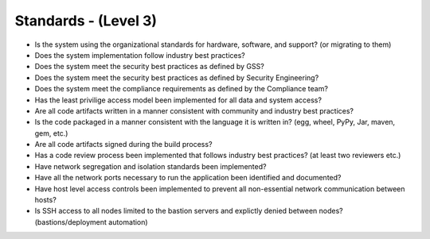=====================
Standards - (Level 3)
=====================

* Is the system using the organizational standards for hardware, software, and support? (or migrating to them)
* Does the system implementation follow industry best practices?
* Does the system meet the security best practices as defined by GSS?
* Does the system meet the security best practices as defined by Security Engineering?
* Does the system meet the compliance requirements as defined by the Compliance team?
* Has the least privilige access model been implemented for all data and system access?
* Are all code artifacts written in a manner consistent with community and industry best practices?
* Is the code packaged in a manner consistent with the language it is written in? (egg, wheel, PyPy, Jar, maven, gem, etc.)
* Are all code artifacts signed during the build process?
* Has a code review process been implemented that follows industry best practices? (at least two reviewers etc.)
* Have network segregation and isolation standards been implemented?
* Have all the network ports necessary to run the application been identified and documented?
* Have host level access controls been implemented to prevent all non-essential network communication between hosts?
* Is SSH access to all nodes limited to the bastion servers and explictly denied between nodes? (bastions/deployment automation)


